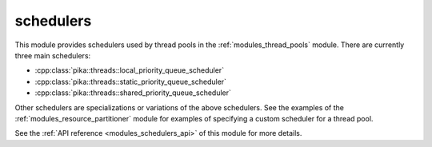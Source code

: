 ..
    Copyright (c) 2019 The STE||AR-Group

    SPDX-License-Identifier: BSL-1.0
    Distributed under the Boost Software License, Version 1.0. (See accompanying
    file LICENSE_1_0.txt or copy at http://www.boost.org/LICENSE_1_0.txt)

.. _modules_schedulers:

==========
schedulers
==========

This module provides schedulers used by thread pools in the
:ref:`modules_thread_pools` module. There are currently three main schedulers:

* :cpp:class:`pika::threads::local_priority_queue_scheduler`
* :cpp:class:`pika::threads::static_priority_queue_scheduler`
* :cpp:class:`pika::threads::shared_priority_queue_scheduler`

Other schedulers are specializations or variations of the above schedulers. See
the examples of the :ref:`modules_resource_partitioner` module for examples of
specifying a custom scheduler for a thread pool.

See the :ref:`API reference <modules_schedulers_api>` of this module for more
details.
